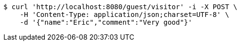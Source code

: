 [source,bash]
----
$ curl 'http://localhost:8080/guest/visitor' -i -X POST \
    -H 'Content-Type: application/json;charset=UTF-8' \
    -d '{"name":"Eric","comment":"Very good"}'
----
